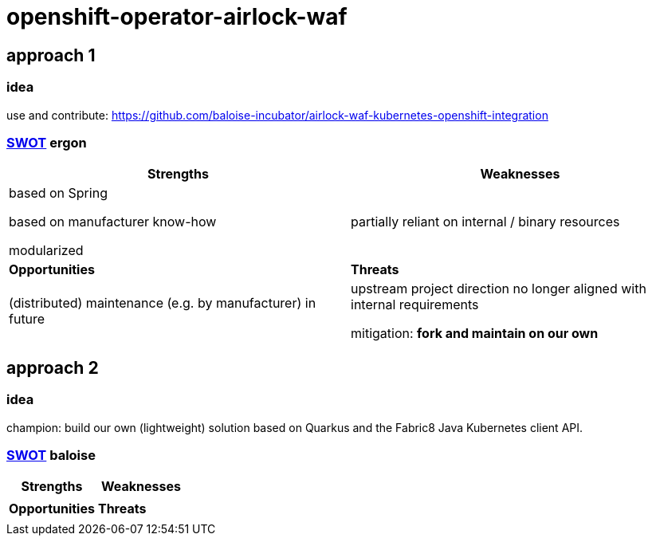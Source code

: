 = openshift-operator-airlock-waf

== approach 1

=== idea

use and contribute: https://github.com/baloise-incubator/airlock-waf-kubernetes-openshift-integration

=== https://en.wikipedia.org/wiki/SWOT_analysis#Overview[SWOT] ergon

[cols="1,1", options="header"] 
|===
| Strengths 
| Weaknesses

| based on Spring

based on manufacturer know-how

modularized

| partially reliant on internal / binary resources

| *Opportunities*
| *Threats*

| (distributed) maintenance (e.g. by manufacturer) in future
| upstream project direction no longer aligned with internal requirements

mitigation: *fork and maintain on our own*
|===

== approach 2 

=== idea

champion: build our own (lightweight) solution based on Quarkus and the Fabric8 Java Kubernetes client API.

=== https://en.wikipedia.org/wiki/SWOT_analysis#Overview[SWOT] baloise

[cols="1,1", options="header"] 
|===
| Strengths 
| Weaknesses

|
|

| *Opportunities*
| *Threats*

|
|
|===
